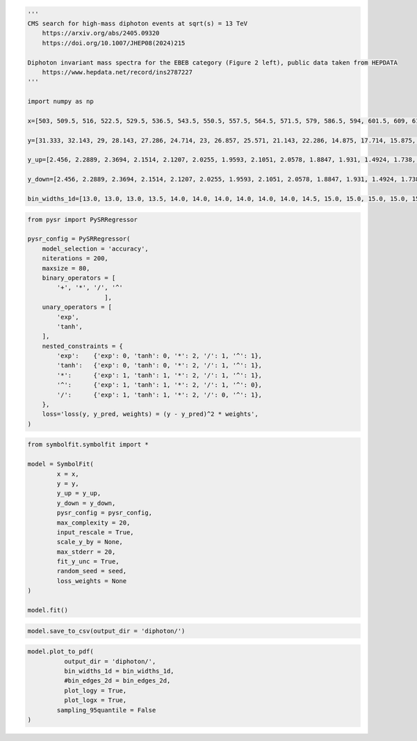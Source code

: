 .. container:: cell code
   :name: 95ae43f4-d947-4c53-a133-73b163369e3d

   .. code:: python

      '''
      CMS search for high-mass diphoton events at sqrt(s) = 13 TeV
          https://arxiv.org/abs/2405.09320
          https://doi.org/10.1007/JHEP08(2024)215

      Diphoton invariant mass spectra for the EBEB category (Figure 2 left), public data taken from HEPDATA
          https://www.hepdata.net/record/ins2787227
      '''

      import numpy as np

      x=[503, 509.5, 516, 522.5, 529.5, 536.5, 543.5, 550.5, 557.5, 564.5, 571.5, 579, 586.5, 594, 601.5, 609, 617, 625, 633, 641, 649, 657.5, 666, 674.5, 683, 691.5, 700.5, 709.5, 718.5, 727.5, 736.5, 746, 755.5, 765, 774.5, 784, 794, 804, 814.5, 825, 835, 845.5, 856.5, 867, 877.5, 888.5, 900, 911.5, 923, 934.5, 946, 958, 970, 982, 994.5, 1007, 1019.5, 1032, 1044.5, 1057.5, 1071, 1084.5, 1098, 1112, 1125.5, 1139.5, 1154, 1168, 1182.5, 1197.5, 1212, 1227, 1242.5, 1257.5, 1273, 1289, 1305, 1321, 1337.5, 1354, 1370.5, 1387.5, 1404.5, 1422, 1440, 1457.5, 1475.5, 1494, 1512, 1530.5, 1549.5, 1568.5, 1588, 1607.5, 1627, 1647, 1667.5, 1688, 1708.5, 1729.5, 1751, 1772.5, 1794, 1816, 1838.5, 1861.5, 1884, 1907, 1930.5, 1954, 1978, 2002, 2026.5, 2051.5, 2076.5, 2102, 2128, 2154, 2180, 2206.5, 2233.5, 2261, 2289, 2317, 2345, 2373.5, 2402.5, 2432, 2462, 2492, 2522, 2552.5, 2584, 2615.5, 2647, 2679.5, 2712.5, 2745.5, 2778.5, 2812.5, 2847, 2881.5, 2916.5, 2952, 2988, 3024, 3060.5, 3098, 3136, 3174, 3212.5, 3251.5, 3291, 3331, 3371.5, 3412.5, 3454, 3496, 3538.5, 3581.5, 3625, 3669, 3713.5, 3758.5, 3804, 3850, 3896.5, 3944, 3992]

      y=[31.333, 32.143, 29, 28.143, 27.286, 24.714, 23, 26.857, 25.571, 21.143, 22.286, 14.875, 17.714, 15.875, 17.429, 15.625, 14.375, 12.5, 13.375, 13.75, 12, 10.556, 10.375, 9, 8.125, 8.3333, 6, 7.7778, 7.6667, 6, 6.6667, 6.3, 7.5556, 4.9, 5.3333, 4.6, 4.4, 4, 3.6364, 3.5, 3.8, 4.1818, 3.4545, 3.2, 3.0909, 2.3636, 2.25, 2.5455, 2.5833, 2.0909, 1.75, 1.9167, 1.75, 2, 0.76923, 1.6667, 1.0769, 1.25, 1.2308, 0.69231, 0.85714, 0.92308, 1, 0.92857, 0.69231, 0.86667, 0.71429, 0.57143, 0.8, 0.73333, 0.5, 0.25, 0.33333, 0.53333, 0.6875, 0.5625, 0.625, 0.25, 0.58824, 0.4375, 0.35294, 0.58824, 0.23529, 0.22222, 0.38889, 0.17647, 0.21053, 0.38889, 0.055556, 0.10526, 0.15789, 0.0, 0.2, 0.15789, 0.05, 0.05, 0.095238, 0.0, 0.047619, 0.14286, 0.045455, 0.047619, 0.13636, 0.0, 0.086957, 0.086957, 0.090909, 0.0, 0.043478, 0.041667, 0.041667, 0.0, 0.04, 0.0, 0.0, 0.0, 0.0, 0.0, 0.038462, 0.0, 0.0, 0.035714, 0.0, 0.0, 0.071429, 0.0, 0.0, 0.0, 0.0, 0.0, 0.033333, 0.0, 0.0, 0.0, 0.0, 0.0, 0.0, 0.0, 0.0, 0.0, 0.029412, 0.0, 0.0, 0.0, 0.0, 0.0, 0.0, 0.0, 0.0, 0.0, 0.0, 0.0, 0.0, 0.0, 0.0, 0.0, 0.0, 0.0, 0.0, 0.0, 0.0, 0.0, 0.0, 0.0, 0.0, 0.0, 0.0, 0.0, 0.0]

      y_up=[2.456, 2.2889, 2.3694, 2.1514, 2.1207, 2.0255, 1.9593, 2.1051, 2.0578, 1.8847, 1.931, 1.4924, 1.738, 1.5374, 1.7251, 1.5263, 1.4694, 1.3792, 1.4221, 1.44, 1.354, 1.1979, 1.2684, 1.1153, 1.138, 1.0777, 0.93267, 1.0452, 1.0386, 0.93267, 0.97658, 0.89795, 1.0319, 0.80478, 0.88628, 0.78317, 0.76837, 0.73774, 0.67067, 0.69726, 0.72186, 0.71197, 0.65624, 0.67159, 0.6262, 0.5604, 0.5217, 0.57769, 0.55231, 0.53321, 0.47127, 0.48878, 0.47127, 0.49725, 0.32823, 0.46222, 0.37158, 0.41324, 0.39101, 0.31618, 0.32571, 0.35076, 0.34503, 0.33555, 0.31618, 0.31318, 0.30479, 0.2818, 0.30399, 0.29444, 0.26931, 0.19768, 0.2255, 0.26301, 0.27604, 0.25689, 0.26669, 0.19768, 0.251, 0.23565, 0.21081, 0.251, 0.18605, 0.17571, 0.20946, 0.17166, 0.16646, 0.20946, 0.12775, 0.13884, 0.15359, 0.096898, 0.15814, 0.15359, 0.11498, 0.11498, 0.12561, 0.092053, 0.1095, 0.13896, 0.10453, 0.1095, 0.13265, 0.083684, 0.11469, 0.11469, 0.1199, 0.076711, 0.099981, 0.095815, 0.095815, 0.076711, 0.091983, 0.073642, 0.073642, 0.07081, 0.07081, 0.07081, 0.088445, 0.068187, 0.068187, 0.082127, 0.065752, 0.065752, 0.094211, 0.063485, 0.063485, 0.061368, 0.061368, 0.061368, 0.076652, 0.059389, 0.057533, 0.059389, 0.057533, 0.05579, 0.05579, 0.05579, 0.05579, 0.052602, 0.067634, 0.052602, 0.052602, 0.05114, 0.05114, 0.05114, 0.049758, 0.048449, 0.048449, 0.048449, 0.047207, 0.047207, 0.046026, 0.046026, 0.044904, 0.044904, 0.043835, 0.043835, 0.042815, 0.042815, 0.041842, 0.041842, 0.040912, 0.040912, 0.040023, 0.040023, 0.039171, 0.038355, 0.038355]

      y_down=[2.456, 2.2889, 2.3694, 2.1514, 2.1207, 2.0255, 1.9593, 2.1051, 2.0578, 1.8847, 1.931, 1.4924, 1.738, 1.5374, 1.7251, 1.5263, 1.4694, 1.3792, 1.4221, 1.44, 1.354, 1.1979, 1.2684, 1.1153, 1.138, 1.0777, 0.93267, 1.0452, 1.0386, 0.93267, 0.97658, 0.89795, 1.0319, 0.80478, 0.88628, 0.78317, 0.76837, 0.73774, 0.67067, 0.69726, 0.72186, 0.71197, 0.65624, 0.67159, 0.6262, 0.5604, 0.5217, 0.57769, 0.55231, 0.53321, 0.47127, 0.48878, 0.47127, 0.49725, 0.32823, 0.46222, 0.37158, 0.41324, 0.39101, 0.31618, 0.32571, 0.35076, 0.34503, 0.33555, 0.31618, 0.31318, 0.30479, 0.2818, 0.30399, 0.29444, 0.26931, 0.19768, 0.2255, 0.26301, 0.27604, 0.25689, 0.26669, 0.19768, 0.251, 0.23565, 0.21081, 0.251, 0.18605, 0.17571, 0.20946, 0.17166, 0.16646, 0.20946, 0.055556, 0.10526, 0.15359, 0.0, 0.15814, 0.15359, 0.05, 0.05, 0.095238, 0.0, 0.047619, 0.13896, 0.045455, 0.047619, 0.13265, 0.0, 0.086957, 0.086957, 0.090909, 0.0, 0.043478, 0.041667, 0.041667, 0.0, 0.04, 0.0, 0.0, 0.0, 0.0, 0.0, 0.038462, 0.0, 0.0, 0.035714, 0.0, 0.0, 0.071429, 0.0, 0.0, 0.0, 0.0, 0.0, 0.033333, 0.0, 0.0, 0.0, 0.0, 0.0, 0.0, 0.0, 0.0, 0.0, 0.029412, 0.0, 0.0, 0.0, 0.0, 0.0, 0.0, 0.0, 0.0, 0.0, 0.0, 0.0, 0.0, 0.0, 0.0, 0.0, 0.0, 0.0, 0.0, 0.0, 0.0, 0.0, 0.0, 0.0, 0.0, 0.0, 0.0, 0.0, 0.0]
       
      bin_widths_1d=[13.0, 13.0, 13.0, 13.5, 14.0, 14.0, 14.0, 14.0, 14.0, 14.0, 14.5, 15.0, 15.0, 15.0, 15.0, 15.5, 16.0, 16.0, 16.0, 16.0, 16.5, 17.0, 17.0, 17.0, 17.0, 17.5, 18.0, 18.0, 18.0, 18.0, 18.5, 19.0, 19.0, 19.0, 19.0, 19.5, 20.0, 20.5, 21.0, 20.5, 20.5, 21.5, 21.5, 21.0, 21.5, 22.5, 23.0, 23.0, 23.0, 23.0, 23.5, 24.0, 24.0, 24.5, 25.0, 25.0, 25.0, 25.0, 25.5, 26.5, 27.0, 27.0, 27.5, 27.5, 27.5, 28.5, 28.5, 28.5, 29.5, 29.5, 29.5, 30.5, 30.5, 30.5, 31.5, 32.0, 32.0, 32.5, 33.0, 33.0, 33.5, 34.0, 34.5, 35.5, 35.5, 35.5, 36.5, 36.5, 36.5, 37.5, 38.0, 38.5, 39.0, 39.0, 39.5, 40.5, 41.0, 41.0, 41.5, 42.5, 43.0, 43.0, 43.5, 44.5, 45.5, 45.5, 45.5, 46.5, 47.0, 47.5, 48.0, 48.5, 49.5, 50.0, 50.5, 51.5, 52.0, 52.0, 52.5, 53.5, 54.5, 55.5, 56.0, 56.0, 56.5, 57.5, 58.5, 59.5, 60.0, 60.0, 60.5, 62.0, 63.0, 63.0, 64.0, 65.5, 66.0, 66.0, 67.0, 68.5, 69.0, 69.5, 70.5, 71.5, 72.0, 72.5, 74.0, 75.5, 76.0, 76.5, 77.5, 78.5, 79.5, 80.5, 81.5, 82.5, 83.5, 84.5, 85.5, 86.5, 87.5, 88.5, 89.5, 90.5, 91.5, 92.5, 94.0, 95.5, 96.5]

.. container:: cell code
   :name: f3415459-b989-4cbe-8472-3fe2ae77f9be

   .. code:: python

      from pysr import PySRRegressor

      pysr_config = PySRRegressor(
          model_selection = 'accuracy',
          niterations = 200,
          maxsize = 80,
          binary_operators = [
              '+', '*', '/', '^'
                           ],
          unary_operators = [
              'exp',
              'tanh',
          ],
          nested_constraints = {
              'exp':    {'exp': 0, 'tanh': 0, '*': 2, '/': 1, '^': 1},
              'tanh':   {'exp': 0, 'tanh': 0, '*': 2, '/': 1, '^': 1},
              '*':      {'exp': 1, 'tanh': 1, '*': 2, '/': 1, '^': 1},
              '^':      {'exp': 1, 'tanh': 1, '*': 2, '/': 1, '^': 0},
              '/':      {'exp': 1, 'tanh': 1, '*': 2, '/': 0, '^': 1},
          },
          loss='loss(y, y_pred, weights) = (y - y_pred)^2 * weights',
      )

.. container:: cell code
   :name: a61d9307-8b17-42dc-9915-3a4d0f7d1c51

   .. code:: python

      from symbolfit.symbolfit import *

      model = SymbolFit(
              x = x,
              y = y,
              y_up = y_up,
              y_down = y_down,
              pysr_config = pysr_config,
              max_complexity = 20,
              input_rescale = True,
              scale_y_by = None,
              max_stderr = 20,
              fit_y_unc = True,
              random_seed = seed,
              loss_weights = None
      )

      model.fit()

.. container:: cell code
   :name: 014cd1d2-0b50-431d-9a47-3b356de10d14

   .. code:: python

      model.save_to_csv(output_dir = 'diphoton/')

.. container:: cell code
   :name: cd1b926b-6942-4e5c-8b32-1570be622800

   .. code:: python

      model.plot_to_pdf(
          	output_dir = 'diphoton/',
          	bin_widths_1d = bin_widths_1d,
          	#bin_edges_2d = bin_edges_2d,
          	plot_logy = True,
          	plot_logx = True,
              sampling_95quantile = False
      )

.. container:: cell code
   :name: c243c219-799e-49f2-a6ce-812203375189

   .. code:: python
